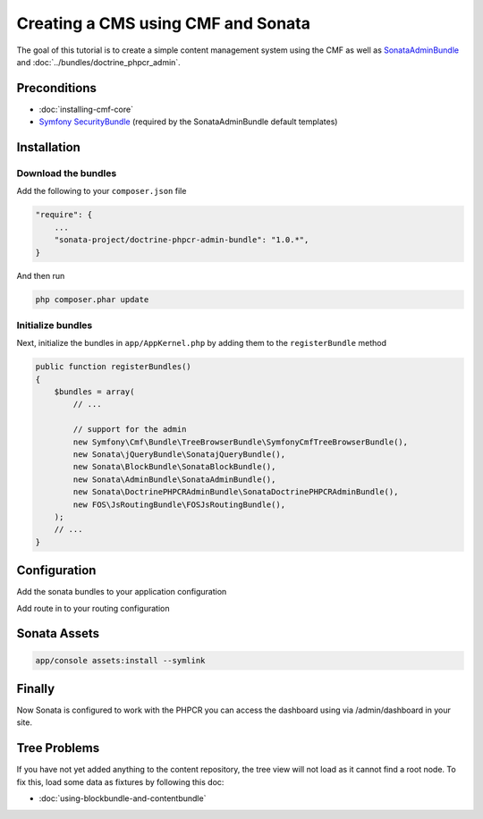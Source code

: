 Creating a CMS using CMF and Sonata
===================================

The goal of this tutorial is to create a simple content management system using the CMF as well as
`SonataAdminBundle <https://github.com/sonata-project/SonataAdminBundle>`_ and :doc:`../bundles/doctrine_phpcr_admin`.


.. index:: Sonata, SonataAdminBundle, SonataDoctrinePHPCRAdminBundle, SonatajQueryBundle, FOSJsRoutingBundle, TreeBundle, TreeBrowserBundle

Preconditions
-------------

- :doc:`installing-cmf-core`
- `Symfony SecurityBundle <http://symfony.com/doc/master/book/security.html>`_ (required by the SonataAdminBundle default templates)

Installation
------------

Download the bundles
~~~~~~~~~~~~~~~~~~~~
Add the following to your ``composer.json`` file

.. code-block:: javascript

    "require": {
        ...
        "sonata-project/doctrine-phpcr-admin-bundle": "1.0.*",
    }

And then run

.. code-block:: bash

    php composer.phar update

Initialize bundles
~~~~~~~~~~~~~~~~~~
Next, initialize the bundles in ``app/AppKernel.php`` by adding them to the ``registerBundle`` method

.. code-block:: php

    public function registerBundles()
    {
        $bundles = array(
            // ...

            // support for the admin
            new Symfony\Cmf\Bundle\TreeBrowserBundle\SymfonyCmfTreeBrowserBundle(),
            new Sonata\jQueryBundle\SonatajQueryBundle(),
            new Sonata\BlockBundle\SonataBlockBundle(),
            new Sonata\AdminBundle\SonataAdminBundle(),
            new Sonata\DoctrinePHPCRAdminBundle\SonataDoctrinePHPCRAdminBundle(),
            new FOS\JsRoutingBundle\FOSJsRoutingBundle(),
        );
        // ...
    }

Configuration
-------------

Add the sonata bundles to your application configuration

.. configuration-block::

    .. code-block:: yaml

        # app/config/config.yml
        sonata_block:
            default_contexts: [cms]
            blocks:
                sonata.admin.block.admin_list:
                    contexts:   [admin]
                sonata_admin_doctrine_phpcr.tree_block:
                    settings:
                        id: '/cms'
                    contexts:   [admin]

        sonata_admin:
            templates:
                # default global templates
                ajax:    SonataAdminBundle::ajax_layout.html.twig
            dashboard:
                blocks:
                    # display a dashboard block
                    - { position: right, type: sonata.admin.block.admin_list }
                    - { position: left, type: sonata_admin_doctrine_phpcr.tree_block }

        sonata_doctrine_phpcr_admin:
            document_tree:
                Doctrine\PHPCR\Odm\Document\Generic:
                    valid_children:
                        - all
                Symfony\Cmf\Bundle\SimpleCmsBundle\Document\Page: ~
                Symfony\Cmf\Bundle\RoutingExtraBundle\Document\Route:
                    valid_children:
                        - Symfony\Cmf\Bundle\RoutingExtraBundle\Document\Route
                        - Symfony\Cmf\Bundle\RoutingExtraBundle\Document\RedirectRoute
                Symfony\Cmf\Bundle\RoutingExtraBundle\Document\RedirectRoute:
                    valid_children: []
                Symfony\Cmf\Bundle\MenuBundle\Document\MenuNode:
                    valid_children:
                        - Symfony\Cmf\Bundle\MenuBundle\Document\MenuNode
                        - Symfony\Cmf\Bundle\MenuBundle\Document\MultilangMenuNode
                Symfony\Cmf\Bundle\MenuBundle\Document\MultilangMenuNode:
                    valid_children:
                        - Symfony\Cmf\Bundle\MenuBundle\Document\MenuNode
                        - Symfony\Cmf\Bundle\MenuBundle\Document\MultilangMenuNode

        fos_js_routing:
            routes_to_expose:
                - admin_sandbox_main_editablestaticcontent_create
                - admin_sandbox_main_editablestaticcontent_delete
                - admin_sandbox_main_editablestaticcontent_edit
                - admin_bundle_menu_menunode_create
                - admin_bundle_menu_menunode_delete
                - admin_bundle_menu_menunode_edit
                - admin_bundle_menu_multilangmenunode_create
                - admin_bundle_menu_multilangmenunode_delete
                - admin_bundle_menu_multilangmenunode_edit
                - admin_bundle_content_multilangstaticcontent_create
                - admin_bundle_content_multilangstaticcontent_delete
                - admin_bundle_content_multilangstaticcontent_edit
                - admin_bundle_routingextra_route_create
                - admin_bundle_routingextra_route_delete
                - admin_bundle_routingextra_route_edit
                - admin_bundle_simplecms_page_create
                - admin_bundle_simplecms_page_delete
                - admin_bundle_simplecms_page_edit
                - symfony_cmf_tree_browser.phpcr_children
                - symfony_cmf_tree_browser.phpcr_move
                - sonata.admin.doctrine_phpcr.phpcrodm_children
                - sonata.admin.doctrine_phpcr.phpcrodm_move

Add route in to your routing configuration

.. configuration-block::

    .. code-block:: yaml

        # app/config/routing.yml
        admin:
            resource: '@SonataAdminBundle/Resources/config/routing/sonata_admin.xml'
            prefix: /admin

        sonata_admin:
            resource: .
            type: sonata_admin
            prefix: /admin

        fos_js_routing:
            resource: "@FOSJsRoutingBundle/Resources/config/routing/routing.xml"

        symfony_cmf_tree:
            resource: .
            type: 'symfony_cmf_tree'


Sonata Assets
-------------

.. code-block:: bash

    app/console assets:install --symlink


Finally
-------

Now Sonata is configured to work with the PHPCR you can access the dashboard using via /admin/dashboard in your site.


Tree Problems
-------------

If you have not yet added anything to the content repository, the tree view will not load as it
cannot find a root node. To fix this, load some data as fixtures by following this doc:

- :doc:`using-blockbundle-and-contentbundle`
